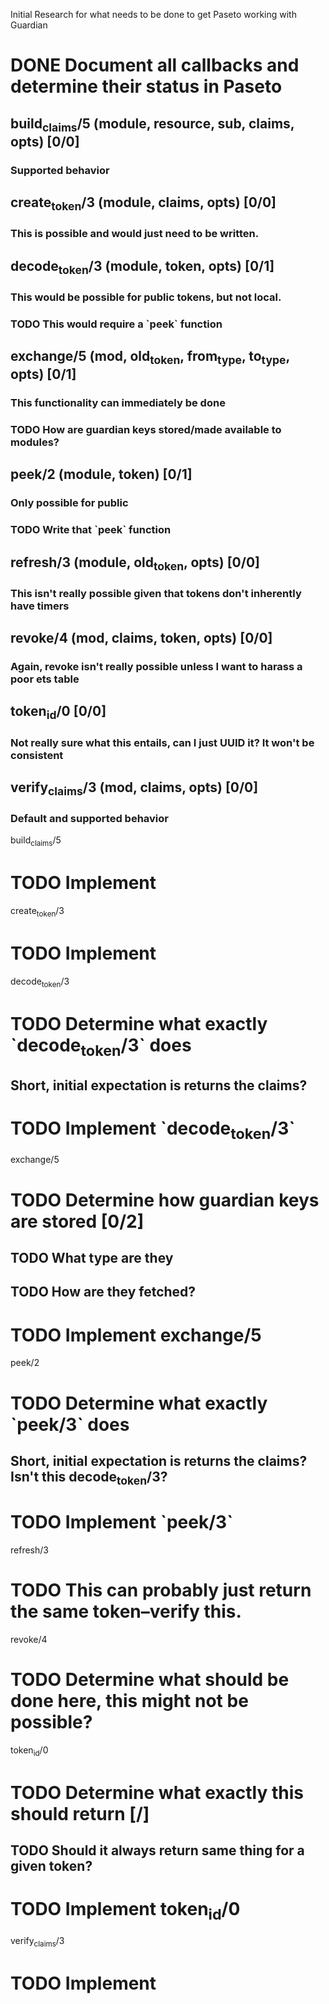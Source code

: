 #+STARTUP: indent

Initial Research for what needs to be done to get Paseto working with Guardian
* DONE Document all callbacks and determine their status in Paseto
CLOSED: [2018-09-12 Mi 22:39]
** build_claims/5 (module, resource, sub, claims, opts) [0/0]
*** Supported behavior
** create_token/3 (module, claims, opts) [0/0]
*** This is possible and would just need to be written.
** decode_token/3 (module, token, opts) [0/1]
*** This would be possible for public tokens, but not local.
*** TODO This would require a `peek` function
** exchange/5 (mod, old_token, from_type, to_type, opts) [0/1]
*** This functionality can immediately be done
*** TODO How are guardian keys stored/made available to modules?
** peek/2 (module, token) [0/1]
*** Only possible for public
*** TODO Write that `peek` function
** refresh/3 (module, old_token, opts) [0/0]
*** This isn't really possible given that tokens don't inherently have timers
** revoke/4 (mod, claims, token, opts) [0/0]
*** Again, revoke isn't really possible unless I want to harass a poor ets table
** token_id/0 [0/0]
*** Not really sure what this entails, can I just UUID it? It won't be consistent
** verify_claims/3 (mod, claims, opts) [0/0]
*** Default and supported behavior

build_claims/5
* TODO Implement

create_token/3
* TODO Implement

decode_token/3
* TODO Determine what exactly `decode_token/3` does
** Short, initial expectation is returns the claims?
* TODO Implement `decode_token/3`

exchange/5
* TODO Determine how guardian keys are stored [0/2]
** TODO What type are they
** TODO How are they fetched?
* TODO Implement exchange/5
  
peek/2
* TODO Determine what exactly `peek/3` does
** Short, initial expectation is returns the claims? Isn't this decode_token/3?
* TODO Implement `peek/3`
  
refresh/3
* TODO This can probably just return the same token--verify this.
  
revoke/4 
* TODO Determine what should be done here, this might not be possible?

token_id/0
* TODO Determine what exactly this should return [/]
** TODO Should it always return same thing for a given token?
* TODO Implement token_id/0

verify_claims/3
* TODO Implement
